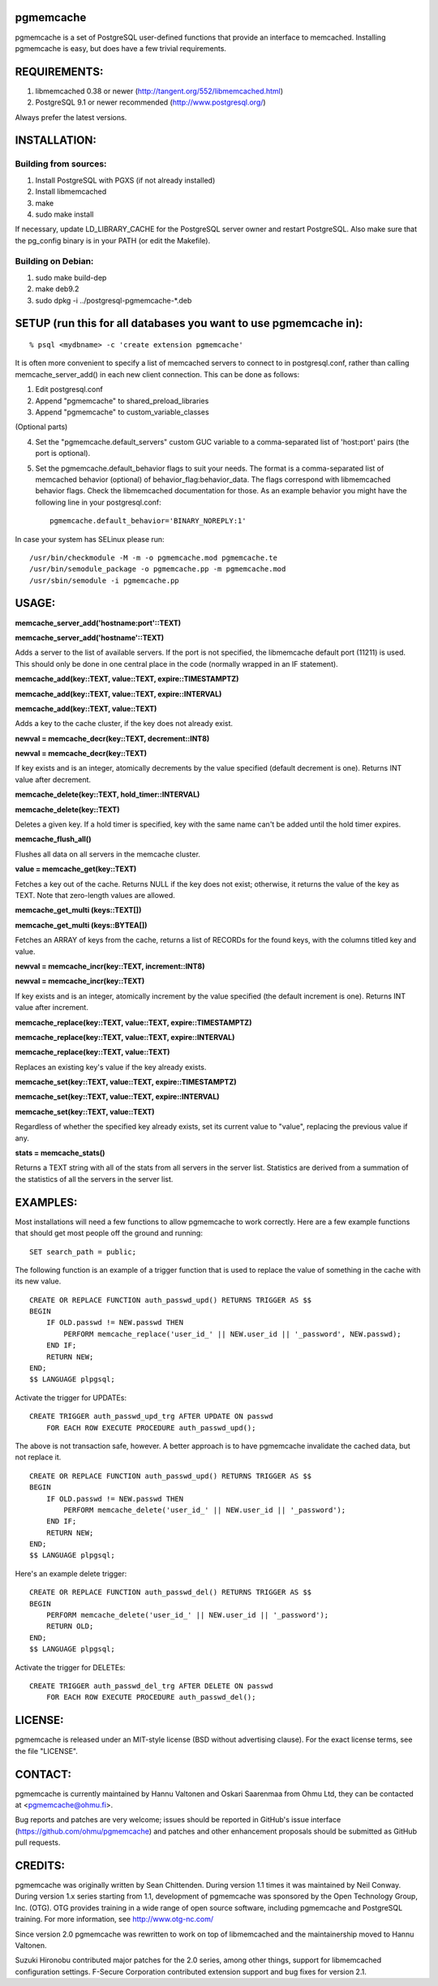 pgmemcache
==========

pgmemcache is a set of PostgreSQL user-defined functions that provide an
interface to memcached.  Installing pgmemcache is easy, but does have a few
trivial requirements.

REQUIREMENTS:
=============

1) libmemcached 0.38 or newer (http://tangent.org/552/libmemcached.html)
2) PostgreSQL 9.1 or newer recommended (http://www.postgresql.org/)

Always prefer the latest versions.

INSTALLATION:
=============

Building from sources:
----------------------

1) Install PostgreSQL with PGXS (if not already installed)
2) Install libmemcached
3) make
4) sudo make install

If necessary, update LD_LIBRARY_CACHE for the PostgreSQL server owner and restart PostgreSQL.
Also make sure that the pg_config binary is in your PATH (or edit the Makefile).

Building on Debian:
-------------------

1) sudo make build-dep
2) make deb9.2
3) sudo dpkg -i ../postgresql-pgmemcache-*.deb

SETUP (run this for all databases you want to use pgmemcache in):
=================================================================

::

    % psql <mydbname> -c 'create extension pgmemcache'

It is often more convenient to specify a list of memcached servers
to connect to in postgresql.conf, rather than calling memcache_server_add()
in each new client connection. This can be done as follows:

1. Edit postgresql.conf
2. Append "pgmemcache" to shared_preload_libraries
3. Append "pgmemcache" to custom_variable_classes

(Optional parts)

4. Set the "pgmemcache.default_servers" custom GUC variable to a
   comma-separated list of 'host:port' pairs (the port is optional).
5. Set the pgmemcache.default_behavior flags to suit your needs. The format is a
   comma-separated list of memcached behavior (optional) of behavior_flag:behavior_data.
   The flags correspond with libmemcached behavior flags. Check the libmemcached
   documentation for those.
   As an example behavior you might have the following line in your postgresql.conf::

    pgmemcache.default_behavior='BINARY_NOREPLY:1'

In case your system has SELinux please run::

    /usr/bin/checkmodule -M -m -o pgmemcache.mod pgmemcache.te
    /usr/bin/semodule_package -o pgmemcache.pp -m pgmemcache.mod
    /usr/sbin/semodule -i pgmemcache.pp

USAGE:
======

**memcache_server_add('hostname:port'::TEXT)**

**memcache_server_add('hostname'::TEXT)**

Adds a server to the list of available servers. If the port is not specified,
the libmemcache default port (11211) is used. This should only be done in one
central place in the code (normally wrapped in an IF statement).

**memcache_add(key::TEXT, value::TEXT, expire::TIMESTAMPTZ)**

**memcache_add(key::TEXT, value::TEXT, expire::INTERVAL)**

**memcache_add(key::TEXT, value::TEXT)**

Adds a key to the cache cluster, if the key does not already exist.

**newval = memcache_decr(key::TEXT, decrement::INT8)**

**newval = memcache_decr(key::TEXT)**

If key exists and is an integer, atomically decrements by the value specified
(default decrement is one).  Returns INT value after decrement.

**memcache_delete(key::TEXT, hold_timer::INTERVAL)**

**memcache_delete(key::TEXT)**

Deletes a given key. If a hold timer is specified, key with the same name can't
be added until the hold timer expires.

**memcache_flush_all()**

Flushes all data on all servers in the memcache cluster.

**value = memcache_get(key::TEXT)**

Fetches a key out of the cache. Returns NULL if the key does not exist; otherwise,
it returns the value of the key as TEXT. Note that zero-length values are allowed.

**memcache_get_multi (keys::TEXT[])**

**memcache_get_multi (keys::BYTEA[])**

Fetches an ARRAY of keys from the cache, returns a list of RECORDs
for the found keys, with the columns titled key and value.

**newval = memcache_incr(key::TEXT, increment::INT8)**

**newval = memcache_incr(key::TEXT)**

If key exists and is an integer, atomically increment by the value specified
(the default increment is one).  Returns INT value after increment.

**memcache_replace(key::TEXT, value::TEXT, expire::TIMESTAMPTZ)**

**memcache_replace(key::TEXT, value::TEXT, expire::INTERVAL)**

**memcache_replace(key::TEXT, value::TEXT)**

Replaces an existing key's value if the key already exists.

**memcache_set(key::TEXT, value::TEXT, expire::TIMESTAMPTZ)**

**memcache_set(key::TEXT, value::TEXT, expire::INTERVAL)**

**memcache_set(key::TEXT, value::TEXT)**

Regardless of whether the specified key already exists, set its
current value to "value", replacing the previous value if any.

**stats = memcache_stats()**

Returns a TEXT string with all of the stats from all servers in the server list.
Statistics are derived from a summation of the statistics of all the servers in
the server list.

EXAMPLES:
=========

Most installations will need a few functions to allow pgmemcache to work correctly.
Here are a few example functions that should get most people off the ground and running::
    SET search_path = public;

The following function is an example of a trigger function that is used to
replace the value of something in the cache with its new value.
::

    CREATE OR REPLACE FUNCTION auth_passwd_upd() RETURNS TRIGGER AS $$
    BEGIN
        IF OLD.passwd != NEW.passwd THEN
            PERFORM memcache_replace('user_id_' || NEW.user_id || '_password', NEW.passwd);
        END IF;
        RETURN NEW;
    END;
    $$ LANGUAGE plpgsql;

Activate the trigger for UPDATEs::

    CREATE TRIGGER auth_passwd_upd_trg AFTER UPDATE ON passwd
        FOR EACH ROW EXECUTE PROCEDURE auth_passwd_upd();

The above is not transaction safe, however.  A better approach is to have pgmemcache
invalidate the cached data, but not replace it.
::

    CREATE OR REPLACE FUNCTION auth_passwd_upd() RETURNS TRIGGER AS $$
    BEGIN
        IF OLD.passwd != NEW.passwd THEN
            PERFORM memcache_delete('user_id_' || NEW.user_id || '_password');
        END IF;
        RETURN NEW;
    END;
    $$ LANGUAGE plpgsql;

Here's an example delete trigger::

    CREATE OR REPLACE FUNCTION auth_passwd_del() RETURNS TRIGGER AS $$
    BEGIN
        PERFORM memcache_delete('user_id_' || NEW.user_id || '_password');
        RETURN OLD;
    END;
    $$ LANGUAGE plpgsql;

Activate the trigger for DELETEs::

    CREATE TRIGGER auth_passwd_del_trg AFTER DELETE ON passwd
        FOR EACH ROW EXECUTE PROCEDURE auth_passwd_del();

LICENSE:
========

pgmemcache is released under an MIT-style license (BSD without advertising
clause).  For the exact license terms, see the file "LICENSE".

CONTACT:
========

pgmemcache is currently maintained by Hannu Valtonen and Oskari Saarenmaa
from Ohmu Ltd, they can be contacted at <pgmemcache@ohmu.fi>.

Bug reports and patches are very welcome; issues should be reported in
GitHub's issue interface (https://github.com/ohmu/pgmemcache) and patches
and other enhancement proposals should be submitted as GitHub pull requests.

CREDITS:
========

pgmemcache was originally written by Sean Chittenden. During version 1.1
times it was maintained by Neil Conway.  During version 1.x series starting
from 1.1, development of pgmemcache was sponsored by the Open Technology
Group, Inc.  (OTG).  OTG provides training in a wide range of open source
software, including pgmemcache and PostgreSQL training.  For more
information, see http://www.otg-nc.com/

Since version 2.0 pgmemcache was rewritten to work on top of libmemcached
and the maintainership moved to Hannu Valtonen.

Suzuki Hironobu contributed major patches for the 2.0 series, among other
things, support for libmemcached configuration settings.  F-Secure
Corporation contributed extension support and bug fixes for version 2.1.

